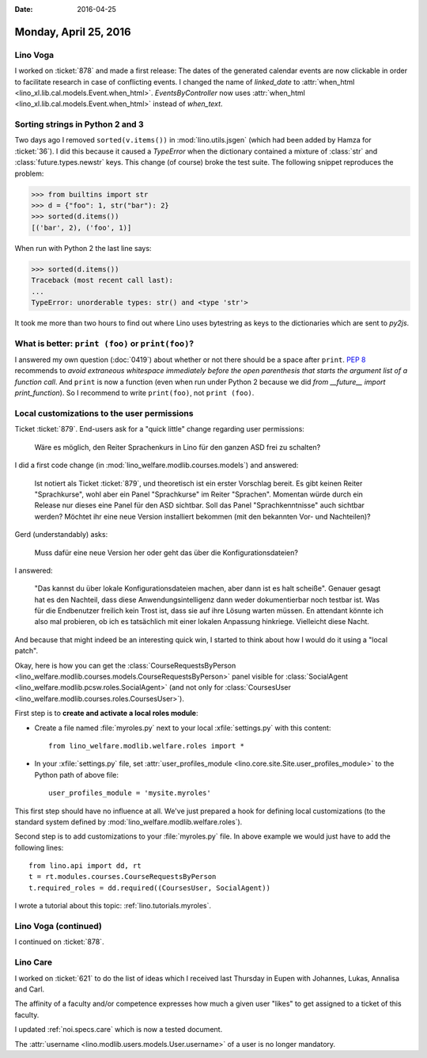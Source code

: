 :date: 2016-04-25

======================
Monday, April 25, 2016
======================

Lino Voga
=========

I worked on :ticket:`878` and made a first release: The dates of the
generated calendar events are now clickable in order to facilitate
research in case of conflicting events.  I changed the name of
`linked_date` to :attr:`when_html
<lino_xl.lib.cal.models.Event.when_html>`. `EventsByController` now
uses :attr:`when_html <lino_xl.lib.cal.models.Event.when_html>`
instead of `when_text`.


Sorting strings in Python 2 and 3
=================================

Two days ago I removed ``sorted(v.items())`` in
:mod:`lino.utils.jsgen` (which had been added by Hamza for
:ticket:`36`). I did this because it caused a `TypeError` when the
dictionary contained a mixture of :class:`str` and
:class:`future.types.newstr` keys. This change (of course) broke the
test suite.  The following snippet reproduces the problem:

>>> from builtins import str
>>> d = {"foo": 1, str("bar"): 2}
>>> sorted(d.items())
[('bar', 2), ('foo', 1)]

When run with Python 2 the last line says:

>>> sorted(d.items())
Traceback (most recent call last):
...
TypeError: unorderable types: str() and <type 'str'>

It took me more than two hours to find out where Lino uses bytestring
as keys to the dictionaries which are sent to `py2js`.


What is better: ``print (foo)`` or ``print(foo)``?
==================================================

I answered my own question (:doc:`0419`) about whether or not there
should be a space after ``print``.  `PEP 8
<https://www.python.org/dev/peps/pep-0008/#whitespace-in-expressions-and-statements>`_
recommends to *avoid extraneous whitespace immediately before the open
parenthesis that starts the argument list of a function call*.  And
``print`` is now a function (even when run under Python 2 because we
did `from __future__ import print_function`). So I recommend to write
``print(foo)``, not ``print (foo)``.




Local customizations to the user permissions
============================================

Ticket :ticket:`879`. End-users ask for a "quick little" change
regarding user permissions:

  Wäre es möglich, den Reiter Sprachenkurs in Lino für den ganzen ASD
  frei zu schalten?

I did a first code change (in
:mod:`lino_welfare.modlib.courses.models`) and answered:

    Ist notiert als Ticket :ticket:`879`, und theoretisch ist ein
    erster Vorschlag bereit.  Es gibt keinen Reiter "Sprachkurse",
    wohl aber ein Panel "Sprachkurse" im Reiter "Sprachen".  Momentan
    würde durch ein Release nur dieses eine Panel für den ASD
    sichtbar.  Soll das Panel "Sprachkenntnisse" auch sichtbar werden?
    Möchtet ihr eine neue Version installiert bekommen (mit den
    bekannten Vor- und Nachteilen)?

Gerd (understandably) asks:

    Muss dafür eine neue Version her oder geht das über die
    Konfigurationsdateien?

I answered:
    
    "Das kannst du über lokale Konfigurationsdateien machen, aber dann
    ist es halt scheiße".  Genauer gesagt hat es den Nachteil, dass
    diese Anwendungsintelligenz dann weder dokumentierbar noch testbar
    ist.  Was für die Endbenutzer freilich kein Trost ist, dass sie
    auf ihre Lösung warten müssen.  En attendant könnte ich also mal
    probieren, ob ich es tatsächlich mit einer lokalen Anpassung
    hinkriege. Vielleicht diese Nacht.
    
And because that might indeed be an interesting quick win, I
started to think about how I would do it using a "local patch".

Okay, here is how you can get the :class:`CourseRequestsByPerson
<lino_welfare.modlib.courses.models.CourseRequestsByPerson>` panel
visible for :class:`SocialAgent
<lino_welfare.modlib.pcsw.roles.SocialAgent>` (and not only for
:class:`CoursesUser <lino_welfare.modlib.courses.roles.CoursesUser>`).

First step is to **create and activate a local roles module**:

- Create a file named :file:`myroles.py` next to your local
  :xfile:`settings.py` with this content::

    from lino_welfare.modlib.welfare.roles import *

- In your :xfile:`settings.py` file, set :attr:`user_profiles_module
  <lino.core.site.Site.user_profiles_module>` to the Python path of
  above file::
    
    user_profiles_module = 'mysite.myroles'

This first step should have no influence at all. We've just prepared a
hook for defining local customizations (to the standard system defined
by :mod:`lino_welfare.modlib.welfare.roles`).

Second step is to add customizations to your :file:`myroles.py` file.
In above example we would just have to add the following lines::

    from lino.api import dd, rt
    t = rt.modules.courses.CourseRequestsByPerson
    t.required_roles = dd.required((CoursesUser, SocialAgent))


I wrote a tutorial about this topic: :ref:`lino.tutorials.myroles`.


Lino Voga (continued)
=====================

I continued on :ticket:`878`.


Lino Care
=========

I worked on :ticket:`621` to do the list of ideas which I received
last Thursday in Eupen with Johannes, Lukas, Annalisa and Carl.

The affinity of a faculty and/or competence expresses how much a given
user "likes" to get assigned to a ticket of this faculty.

I updated :ref:`noi.specs.care` which is now a tested document.

The :attr:`username <lino.modlib.users.models.User.username>` of a
user is no longer mandatory.
